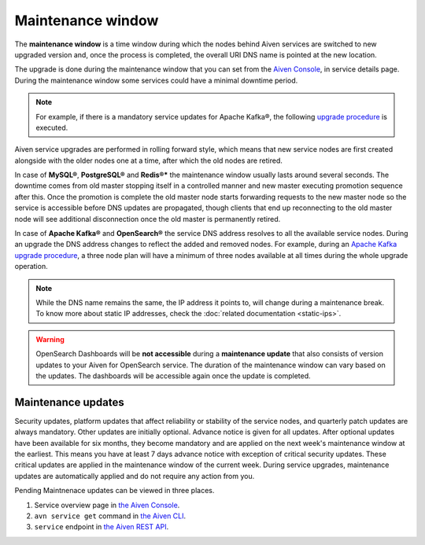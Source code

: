 Maintenance window
==================

The **maintenance window** is a time window during which the nodes behind Aiven services are switched to new upgraded version and, once the process is completed, the overall URI DNS name is pointed at the new location.

The upgrade is done during the maintenance window that you can set from the `Aiven Console <https://console.aiven.io/>`_, in service details page. During the maintenance window some services could have a minimal downtime period.

.. Note:: 
    For example, if there is a mandatory service updates for Apache Kafka®, the following `upgrade procedure <https://docs.aiven.io/docs/products/kafka/concepts/upgrade-procedure.html>`_ is executed.

Aiven service upgrades are performed in rolling forward style, which means that new service nodes are first created alongside with the older nodes one at a time, after which the old nodes are retired.

In case of **MySQL®**, **PostgreSQL®** and **Redis®*** the maintenance window usually lasts around several seconds. The downtime comes from old master stopping itself in a controlled manner and new master executing promotion sequence after this. Once the promotion is complete the old master node starts forwarding requests to the new master node so the service is accessible before DNS updates are propagated, though clients that end up reconnecting to the old master node will see additional disconnection once the old master is permanently retired.

In case of **Apache Kafka®** and **OpenSearch®** the service DNS address resolves to all the available service nodes. During an upgrade the DNS address changes to reflect the added and removed nodes. For example, during an `Apache Kafka upgrade procedure <https://docs.aiven.io/docs/products/kafka/concepts/upgrade-procedure.html>`_, a three node plan will have a minimum of three nodes available at all times during the whole upgrade operation. 

.. Note:: 

    While the DNS name remains the same, the IP address it points to, will change during a maintenance break. To know more about static IP addresses, check the :doc:`related documentation <static-ips>`.

.. warning:: 
    OpenSearch Dashboards will be **not accessible** during a **maintenance update** that also consists of version updates to your Aiven for OpenSearch service. The duration of the maintenance window can vary based on the updates. The dashboards will be accessible again once the update is completed.

Maintenance updates
~~~~~~~~~~~~~~~~~~~

Security updates, platform updates that affect reliability or stability of the service nodes, and quarterly patch updates are always mandatory. Other updates are initially optional. Advance notice is given for all updates. After optional updates have been available for six months, they become mandatory and are applied on the next week's maintenance window at the earliest. This means you have at least 7 days advance notice with exception of critical security updates. These critical updates are applied in the maintenance window of the current week. During service upgrades, maintenance updates are automatically applied and do not require any action from you.

Pending Maintnenace updates can be viewed in three places. 

1. Service overview page in `the Aiven Console <https://console.aiven.io/>`_.

2. ``avn service get`` command in `the Aiven CLI <https://docs.aiven.io/docs/tools/cli/service#avn-service-get>`_. 

3. ``service`` endpoint in `the Aiven REST API <https://api.aiven.io/doc/#tag/Service/operation/ServiceGet>`_.